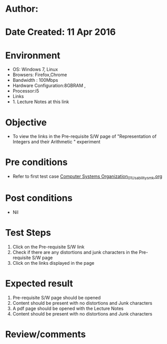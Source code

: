 * Author: 
* Date Created: 11 Apr 2016
* Environment
  - OS: Windows 7, Linux
  - Browsers: Firefox,Chrome
  - Bandwidth : 100Mbps
  - Hardware Configuration:8GBRAM , 
  - Processor:i5
  - Links
  - 1. Lecture Notes at this link

* Objective
  - To view the links in the Pre-requisite S/W page of "Representation of Integers and their Arithmetic " experiment

* Pre conditions
  - Refer to first test case [[https://github.com/Virtual-Labs/computer-organization-iiith/blob/master/test-cases/integration_test-cases/system/Computer Systems Organization_01_Usability_smk.org][Computer Systems Organization_01_Usability_smk.org]]

* Post conditions
  - Nil
* Test Steps
  1. Click on the Pre-requisite S/W link 
  2. Check if there are any distortions and junk characters in the Pre-requisite S/W page
  3. Click on the links displayed in the page

* Expected result
  1. Pre-requisite S/W page should be opened
  2. Content should be present with no distortions and Junk characters
  3. A pdf page should be opened with the Lecture Notes
  4. Content should be present with no distortions and Junk characters

* Review/comments


